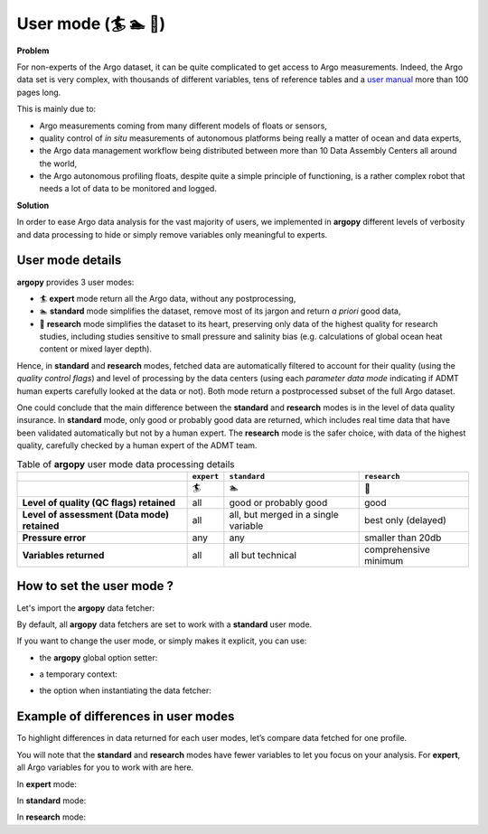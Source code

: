 .. _user-mode:

User mode (🏄 🏊 🚣)
=====================


**Problem**

For non-experts of the Argo dataset, it can be quite
complicated to get access to Argo measurements. Indeed, the Argo data
set is very complex, with thousands of different variables, tens of
reference tables and a `user manual <https://doi.org/10.13155/29825>`__
more than 100 pages long.

This is mainly due to:

-  Argo measurements coming from many different models of floats or
   sensors,
-  quality control of *in situ* measurements of autonomous platforms
   being really a matter of ocean and data experts,
-  the Argo data management workflow being distributed between more than
   10 Data Assembly Centers all around the world,
-  the Argo autonomous profiling floats, despite quite a simple
   principle of functioning, is a rather complex robot that needs a lot
   of data to be monitored and logged.

**Solution**

In order to ease Argo data analysis for the vast majority of
users, we implemented in **argopy** different levels of verbosity and
data processing to hide or simply remove variables only meaningful to
experts.


User mode details
-----------------

**argopy** provides 3 user modes:

- 🏄 **expert** mode return all the Argo data, without any postprocessing,
- 🏊 **standard** mode simplifies the dataset, remove most of its jargon and return *a priori* good data,
- 🚣 **research** mode simplifies the dataset to its heart, preserving only data of the highest quality for research studies, including studies sensitive to small pressure and salinity bias (e.g. calculations of global ocean heat content or mixed layer depth).

Hence, in **standard** and **research** modes, fetched data are automatically filtered to account for their quality (using the *quality control flags*) and level of processing by the data centers (using each *parameter data mode* indicating if ADMT human experts carefully looked at the data or not). Both mode return a postprocessed subset of the full Argo dataset.

One could conclude that the main difference between the **standard** and **research** modes is in the level of data quality insurance.
In **standard** mode, only good or probably good data are returned, which includes real time data that have been validated automatically but not by a human expert.
The **research** mode is the safer choice, with data of the highest quality, carefully checked by a human expert of the ADMT team.

.. list-table:: Table of **argopy** user mode data processing details
    :header-rows: 1
    :stub-columns: 1

    * -
      - ``expert``
      - ``standard``
      - ``research``
    * -
      - 🏄
      - 🏊
      - 🚣
    * - Level of quality (QC flags) retained
      - all
      - good or probably good
      - good
    * - Level of assessment (Data mode) retained
      - all
      - all, but merged in a single variable
      - best only (delayed)
    * - Pressure error
      - any
      - any
      - smaller than 20db
    * - Variables returned
      - all
      - all but technical
      - comprehensive minimum



How to set the user mode ?
--------------------------

Let's import the **argopy** data fetcher:

.. ipython:: python
    :okwarning:

    import argopy
    from argopy import DataFetcher as ArgoDataFetcher


By default, all **argopy** data fetchers are set to work with a
**standard** user mode.

If you want to change the user mode, or simply makes it explicit, you
can use:

-  the **argopy** global option setter:

.. ipython:: python
    :okwarning:

    argopy.set_options(mode='standard')

-  a temporary context:

.. ipython:: python
    :okwarning:

    with argopy.set_options(mode='standard'):
        ArgoDataFetcher().profile(6902746, 34)

-  the option when instantiating the data fetcher:

.. ipython:: python
    :okwarning:

    ArgoDataFetcher(mode='standard').profile(6902746, 34)

Example of differences in user modes
------------------------------------

To highlight differences in data returned for each user modes, let’s compare data fetched for one profile.

You will note that the **standard** and **research** modes have fewer variables to let you
focus on your analysis. For **expert**, all Argo variables for you to
work with are here.

.. ipython:: python
    :okwarning:

    argopy.set_options(ftp='https://data-argo.ifremer.fr')

In **expert** mode:

.. ipython:: python
    :okwarning:

    with argopy.set_options(mode='expert'):
        ds = ArgoDataFetcher(src='gdac').profile(6902755, 12).to_xarray()
        print(ds.data_vars)

In **standard** mode:

.. ipython:: python
    :okwarning:

    with argopy.set_options(mode='standard'):
        ds = ArgoDataFetcher(src='gdac').profile(6902755, 12).to_xarray()
        print(ds.data_vars)

In **research** mode:

.. ipython:: python
    :okwarning:

    with argopy.set_options(mode='research'):
        ds = ArgoDataFetcher(src='gdac').profile(6902755, 12).to_xarray()
        print(ds.data_vars)
